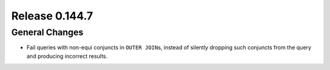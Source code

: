 ===============
Release 0.144.7
===============

General Changes
---------------

* Fail queries with non-equi conjuncts in ``OUTER JOIN``\s, instead of silently
  dropping such conjuncts from the query and producing incorrect results.
